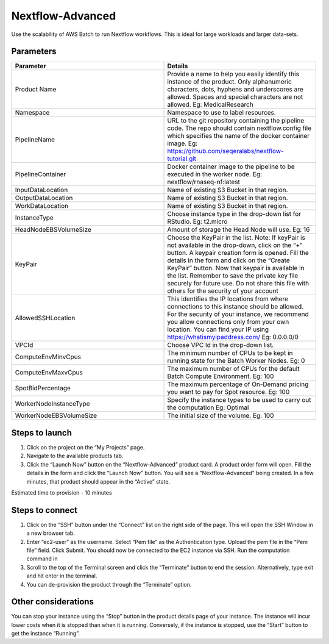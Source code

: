 Nextflow-Advanced
=================

Use the scalability of AWS Batch to run Nextflow workflows. This is ideal for large workloads and larger data-sets.

Parameters
-----------

.. list-table:: 
   :widths: 50, 50
   :header-rows: 1

   * - Parameter
     - Details
   * - Product Name
     - Provide a name to help you easily identify this instance of the product. Only alphanumeric characters, dots, hyphens and underscores are allowed. Spaces and special characters are not allowed. Eg: MedicalResearch
   * - Namespace
     - Namespace to use to label resources.
   * - PipelineName
     - URL to the git repository containing the pipeline code. The repo should contain nextflow.config file which specifies the name of the docker container image. Eg: https://github.com/seqeralabs/nextflow-tutorial.git
   * - PipelineContainer
     - Docker container image to the pipeline to be executed in the worker node. Eg: nextflow/rnaseq-nf:latest
   * - InputDataLocation
     - Name of existing S3 Bucket in that region.
   * - OutputDataLocation
     - Name of existing S3 Bucket in that region.
   * - WorkDataLocation
     - Name of existing S3 Bucket in that region.
   * - InstanceType
     - Choose instance type in the drop-down list for RStudio. Eg: t2.micro
   * - HeadNodeEBSVolumeSize
     - Amount of storage the Head Node will use. Eg: 16 
   * - KeyPair
     - Choose the KeyPair in the list. Note: If keyPair is not available in the drop-down, click on the “+” button. A keypair creation form is opened. Fill the details in the form and click on the “Create KeyPair” button. Now that keypair is available in the list. Remember to save the private key file securely for future use. Do not share this file with others for the security of your account
   * - AllowedSSHLocation
     - This identifies the IP locations from where connections to this instance should be allowed. For the security of your instance, we recommend you allow connections only from your own location. You can find your IP using https://whatismyipaddress.com/ Eg: 0.0.0.0/0
   * - VPCId
     - Choose VPC Id in the drop-down list.
   * - ComputeEnvMinvCpus
     - The minimum number of CPUs to be kept in running state for the Batch Worker Nodes. Eg: 0
   * - ComputeEnvMaxvCpus
     - The maximum number of CPUs for the default Batch Compute Environment. Eg: 100
   * - SpotBidPercentage
     - The maximum percentage of On-Demand pricing you want to pay for Spot resource. Eg: 100
   * - WorkerNodeInstanceType
     - Specify the instance types to be used to carry out the computation Eg: Optimal 
   * - WorkerNodeEBSVolumeSize
     - The initial size of the volume.  Eg: 100

   
Steps to launch
----------------

1. Click on the project on the “My Projects” page.
2. Navigate to the available products tab.
3. Click the “Launch Now” button on the  “Nextflow-Advanced” product card. A product order form will open. Fill the details in the form and click the “Launch Now” button. You will see a  “Nextflow-Advanced” being created. In a few minutes, that product should appear in the “Active” state.

Estimated time to provision -  10 minutes

Steps to connect
----------------

1. Click on the “SSH” button under the “Connect” list on the right side of the page. This will open the SSH Window in a new browser tab. 
2. Enter “ec2-user” as the username. Select “Pem file” as the Authentication type. Upload the pem file in the “Pem file” field. Click Submit. You should now be connected to the EC2 instance via SSH. Run the computation command in
3. Scroll to the top of the Terminal screen and click the “Terminate” button to end the session. Alternatively, type exit and hit enter in the terminal.
4. You can de-provision the product through the “Terminate” option.


Other considerations   
---------------------

You can stop your instance using the “Stop” button in the product details page of your instance. The instance will incur lower costs when it is stopped than when it is running. Conversely, if the instance is stopped, use the “Start” button to get the instance “Running”.

